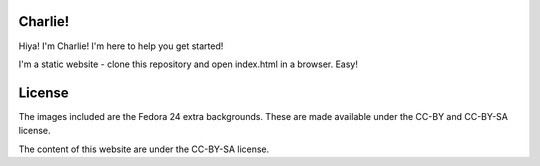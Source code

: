 Charlie!
---------

Hiya! I'm Charlie! I'm here to help you get started!

I'm a static website - clone this repository and open index.html in a browser. Easy!


License
-------

The images included are the Fedora 24 extra backgrounds. These are made available under the CC-BY and CC-BY-SA license. 

The content of this website are under the CC-BY-SA license.
